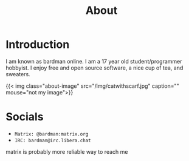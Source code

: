 #+title: About

* Introduction

I am known as bardman online. I am a 17 year old student/programmer hobbyist.
I enjoy free and open source software, a nice cup of tea, and sweaters.

{{< img class="about-image" src="/img/catwithscarf.jpg" caption="" mouse="not my image">}}


* Socials
+ =Matrix: @bardman:matrix.org=
+ =IRC: bardman@irc.libera.chat=

matrix is probably more reliable way to reach me

